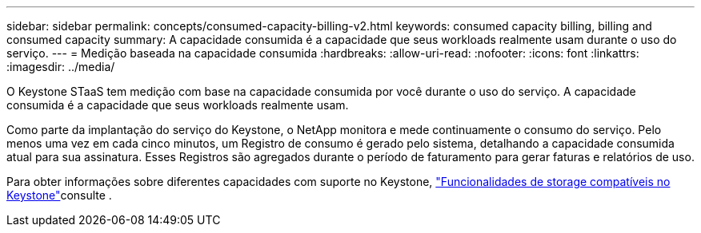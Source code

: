 ---
sidebar: sidebar 
permalink: concepts/consumed-capacity-billing-v2.html 
keywords: consumed capacity billing, billing and consumed capacity 
summary: A capacidade consumida é a capacidade que seus workloads realmente usam durante o uso do serviço. 
---
= Medição baseada na capacidade consumida
:hardbreaks:
:allow-uri-read: 
:nofooter: 
:icons: font
:linkattrs: 
:imagesdir: ../media/


[role="lead"]
O Keystone STaaS tem medição com base na capacidade consumida por você durante o uso do serviço. A capacidade consumida é a capacidade que seus workloads realmente usam.

Como parte da implantação do serviço do Keystone, o NetApp monitora e mede continuamente o consumo do serviço. Pelo menos uma vez em cada cinco minutos, um Registro de consumo é gerado pelo sistema, detalhando a capacidade consumida atual para sua assinatura. Esses Registros são agregados durante o período de faturamento para gerar faturas e relatórios de uso.

Para obter informações sobre diferentes capacidades com suporte no Keystone, link:../concepts/supported-storage-capacity-v2.html["Funcionalidades de storage compatíveis no Keystone"]consulte .
